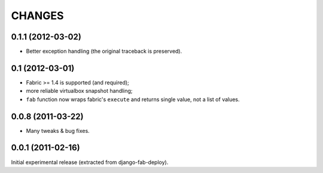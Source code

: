 
CHANGES
=======

0.1.1 (2012-03-02)
------------------

* Better exception handling (the original traceback is preserved).

0.1 (2012-03-01)
----------------

* Fabric >= 1.4 is supported (and required);
* more reliable virtualbox snapshot handling;
* ``fab`` function now wraps fabric's ``execute`` and
  returns single value, not a list of values.

0.0.8 (2011-03-22)
------------------

* Many tweaks & bug fixes.

0.0.1 (2011-02-16)
------------------

Initial experimental release (extracted from django-fab-deploy).